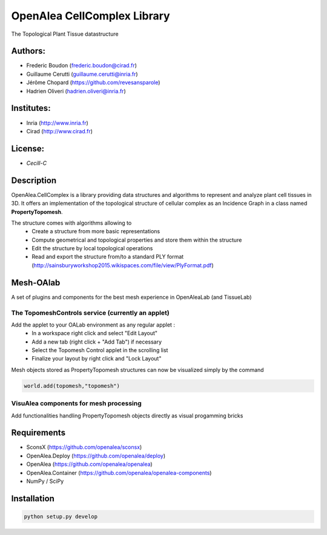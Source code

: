 ============================
OpenAlea CellComplex Library
============================

.. {# pkglts, doc

.. #}

The Topological Plant Tissue datastructure

Authors:
--------
* Frederic Boudon (frederic.boudon@cirad.fr)
* Guillaume Cerutti (guillaume.cerutti@inria.fr)
* Jérôme Chopard (https://github.com/revesansparole)
* Hadrien Oliveri (hadrien.oliveri@inria.fr)


Institutes:
-----------

* Inria (http://www.inria.fr)
* Cirad (http://www.cirad.fr)


License: 
--------

* `Cecill-C`


Description
-----------

OpenAlea.CellComplex is a library providing data structures and algorithms to represent and analyze plant cell tissues in 3D. It offers an implementation of the topological structure of cellular complex as an Incidence Graph in a class named **PropertyTopomesh**.

.. image:: https://github.com/VirtualPlants/cellcomplex/blob/master/tissue.png

The structure comes with algorithms allowing to
	* Create a structure from more basic representations
	* Compute geometrical and topological properties and store them within the structure
	* Edit the structure by local topological operations
	* Read and export the structure from/to a standard PLY format (http://sainsburyworkshop2015.wikispaces.com/file/view/PlyFormat.pdf)


Mesh-OAlab
----------

A set of plugins and components for the best mesh experience in OpenAleaLab (and TissueLab)


The TopomeshControls service (currently an applet)
==================================================


Add the applet to your OALab environment as any regular applet :
	* In a workspace right click and select "Edit Layout"
	* Add a new tab (right click + "Add Tab") if necessary
	* Select the Topomesh Control applet in the scrolling list
	* Finalize your layout by right click and "Lock Layout"

Mesh objects stored as PropertyTopomesh structures can now be visualized simply by the command

.. code-block:: python

	world.add(topomesh,"topomesh")


VisuAlea components for mesh processing
=======================================

Add functionalities handling PropertyTopomesh objects directly as visual progamming bricks


Requirements
------------

* SconsX (https://github.com/openalea/sconsx)
* OpenAlea.Deploy (https://github.com/openalea/deploy)
* OpenAlea (https://github.com/openalea/openalea)
* OpenAlea.Container (https://github.com/openalea/openalea-components)
* NumPy / SciPy



Installation
------------

.. code-block:: python

	python setup.py develop


